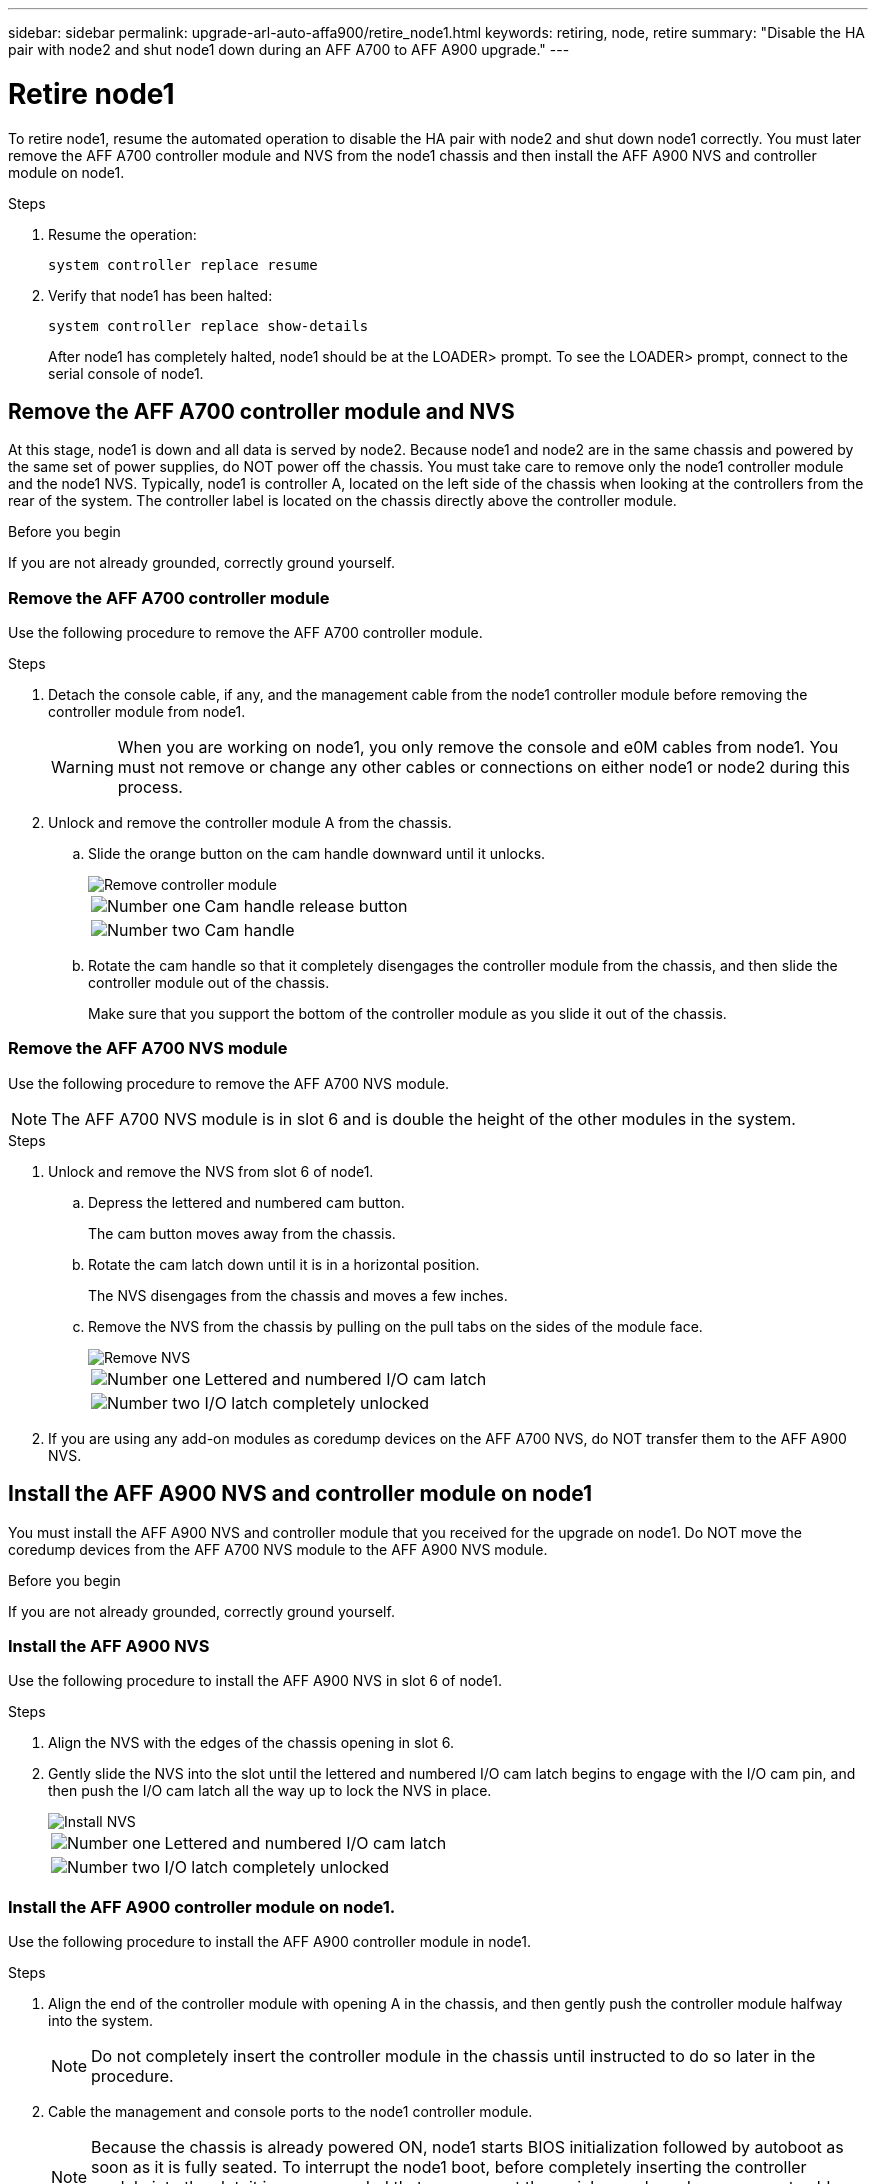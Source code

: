 ---
sidebar: sidebar
permalink: upgrade-arl-auto-affa900/retire_node1.html
keywords: retiring, node, retire
summary: "Disable the HA pair with node2 and shut node1 down during an AFF A700 to AFF A900 upgrade."
---

= Retire node1
:hardbreaks:
:nofooter:
:icons: font
:linkattrs:
:imagesdir: ./media/


[.lead]
To retire node1, resume the automated operation to disable the HA pair with node2 and shut down node1 correctly. You must later remove the AFF A700 controller module and NVS from the node1 chassis and then install the AFF A900 NVS and controller module on node1.

.Steps
.	Resume the operation:
+
`system controller replace resume`

.	Verify that node1 has been halted:
+
`system controller replace show-details`
+
After node1 has completely halted, node1 should be at the LOADER> prompt. To see the LOADER> prompt, connect to the serial console of node1.

== Remove the AFF A700 controller module and NVS
At this stage, node1 is down and all data is served by node2. Because node1 and node2 are in the same chassis and powered by the same set of power supplies, do NOT power off the chassis. You must take care to remove only the node1 controller module and the node1 NVS. Typically, node1 is controller A, located on the left side of the chassis when looking at the controllers from the rear of the system. The controller label is located on the chassis directly above the controller module.

.Before you begin
If you are not already grounded, correctly ground yourself.

=== Remove the AFF A700 controller module
Use the following procedure to remove the AFF A700 controller module.

.Steps
.	Detach the console cable, if any, and the management cable from the node1 controller module before removing the controller module from node1.
+
WARNING: When you are working on node1, you only remove the console and e0M cables from node1. You must not remove or change any other cables or connections on either node1 or node2 during this process.

.	Unlock and remove the controller module A from the chassis.
..	Slide the orange button on the cam handle downward until it unlocks.
+
image::../media/drw_9500_remove_PCM.png[Remove controller module]
+
[cols=2*,cols="20,80"]
|===
a|
image::../media/black_circle_one.png[Number one]
|Cam handle release button
a|
image::../media/black_circle_two.png[Number two]
|Cam handle
|===

..	Rotate the cam handle so that it completely disengages the controller module from the chassis, and then slide the controller module out of the chassis.
+
Make sure that you support the bottom of the controller module as you slide it out of the chassis.

=== Remove the AFF A700 NVS module
Use the following procedure to remove the AFF A700 NVS module.

NOTE: The AFF A700 NVS module is in slot 6 and is double the height of the other modules in the system.

.Steps
.	Unlock and remove the NVS from slot 6 of node1.
..	Depress the lettered and numbered cam button.
+
The cam button moves away from the chassis.
..	Rotate the cam latch down until it is in a horizontal position.
+
The NVS disengages from the chassis and moves a few inches.
..	Remove the NVS from the chassis by pulling on the pull tabs on the sides of the module face.
+
image::../media/drw_a900_move-remove_NVRAM_module.png[Remove NVS]
+
[cols=2*,cols="20,80"]

|===
a|
image::../media/black_circle_one.png[Number one]
|Lettered and numbered I/O cam latch
a|
image::../media/black_circle_two.png[Number two]
|I/O latch completely unlocked
|===

.	If you are using any add-on modules as coredump devices on the AFF A700 NVS, do NOT transfer them to the AFF A900 NVS.

== Install the AFF A900 NVS and controller module on node1
You must install the AFF A900 NVS and controller module that you received for the upgrade on node1. Do NOT move the coredump devices from the AFF A700 NVS module to the AFF A900 NVS module.

.Before you begin
If you are not already grounded, correctly ground yourself.

=== Install the AFF A900 NVS
Use the following procedure to install the AFF A900 NVS in slot 6 of node1.

.Steps
.	Align the NVS with the edges of the chassis opening in slot 6.
.	Gently slide the NVS into the slot until the lettered and numbered I/O cam latch begins to engage with the I/O cam pin, and then push the I/O cam latch all the way up to lock the NVS in place.
+
image::../media/drw_a900_move-remove_NVRAM_module.png[Install NVS]
+
[cols=2*,cols="20,80"]

|===
a|
image::../media/black_circle_one.png[Number one]
|Lettered and numbered I/O cam latch
a|
image::../media/black_circle_two.png[Number two]
|I/O latch completely unlocked
|===

=== Install the AFF A900 controller module on node1.
Use the following procedure to install the AFF A900 controller module in node1.

.Steps
.	Align the end of the controller module with opening A in the chassis, and then gently push the controller module halfway into the system.
+
NOTE:	Do not completely insert the controller module in the chassis until instructed to do so later in the procedure.

.	Cable the management and console ports to the node1 controller module.
+
NOTE:	Because the chassis is already powered ON, node1 starts BIOS initialization followed by autoboot as soon as it is fully seated. To interrupt the node1 boot, before completely inserting the controller module into the slot, it is recommended that you connect the serial console and management cables to the node1 controller module.

.	Firmly push the controller module into the chassis until it meets the midplane and is fully seated.
+
The locking latch rises when the controller module is fully seated.
+
WARNING: To avoid damaging the connectors, do not use excessive force when sliding the controller module into the chassis.
+
image::../media/drw_9500_remove_PCM.png[Install controller module]
+
[cols=2*,cols="20,80"]

|===
a|
image::../media/black_circle_one.png[Number one]
|Cam handle locking latch
a|
image::../media/black_circle_two.png[Number two]
|Cam handle in the unlocked position
|===

.	Connect the serial console as soon as the module is seated and be ready to interrupt AUTOBOOT of node1.
.	After you interrupt AUTOBOOT, node1 stops at the LOADER prompt. If you do not interrupt AUTOBOOT on time and node1 starts booting, wait for the prompt and press *Ctrl-C* to go into the boot menu. After the node stops at the boot menu, use option `8` to reboot the node and interrupt the AUTOBOOT during reboot.
.	At the LOADER> prompt of node1, set the default environment variables:
+
`set-defaults`
.	Save the default environment variables settings:
+
`saveenv`
